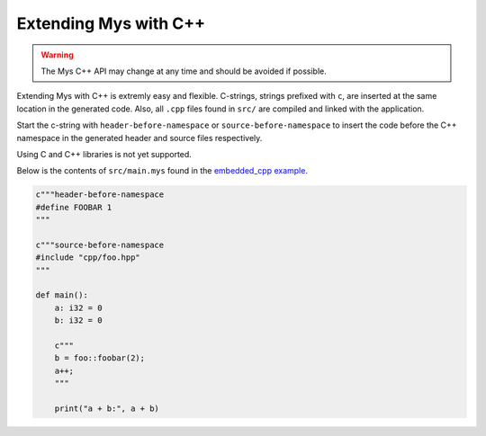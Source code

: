 Extending Mys with C++
----------------------

.. warning::

   The Mys C++ API may change at any time and should be avoided if
   possible.

Extending Mys with C++ is extremly easy and flexible. C-strings,
strings prefixed with ``c``, are inserted at the same location in the
generated code. Also, all ``.cpp`` files found in ``src/`` are
compiled and linked with the application.

Start the c-string with ``header-before-namespace`` or
``source-before-namespace`` to insert the code before the C++
namespace in the generated header and source files respectively.

Using C and C++ libraries is not yet supported.

Below is the contents of ``src/main.mys`` found in the `embedded_cpp
example`_.

.. code-block:: python

   c"""header-before-namespace
   #define FOOBAR 1
   """

   c"""source-before-namespace
   #include "cpp/foo.hpp"
   """

   def main():
       a: i32 = 0
       b: i32 = 0

       c"""
       b = foo::foobar(2);
       a++;
       """

       print("a + b:", a + b)

.. _embedded_cpp example: https://github.com/mys-lang/mys/tree/main/examples/embedded_cpp
